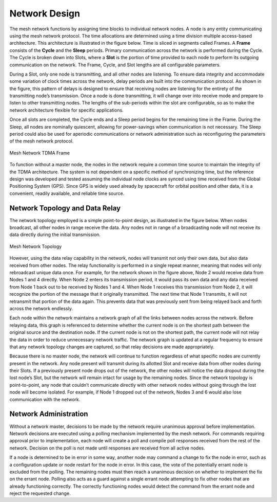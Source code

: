Network Design
==============
The mesh network functions by assigning time blocks to individual network nodes.  A node is any entity communicating using the mesh network protocol.  The time allocations are determined using a time division multiple access-based architecture.  This architecture is illustrated in the figure below.  Time is sliced in segments called Frames.  A **Frame** consists of the **Cycle** and the **Sleep** periods.  Primary communication across the network is performed during the Cycle.  The Cycle is broken down into Slots, where a **Slot** is the portion of time provided to each node to perform its outgoing communication on the network.  The Frame, Cycle, and Slot lengths are all configurable parameters.

During a Slot, only one node is transmitting, and all other nodes are listening.  To ensure data integrity and accommodate some variation of clock times across the network, delay periods are built into the communication protocol.  As shown in the figure, this pattern of delays is designed to ensure that receiving nodes are listening for the entirety of the transmitting node’s transmission.  Once a node is done transmitting, it will change over into receive mode and prepare to listen to other transmitting nodes.  The lengths of the sub-periods within the slot are configurable, so as to make the network architecture flexible for specific applications.

Once all slots are completed, the Cycle ends and a Sleep period begins for the remaining time in the Frame.  During the Sleep, all nodes are nominally quiescent, allowing for power-savings when communication is not necessary.  The Sleep period could also be used for aperiodic communications or network administration such as reconfiguring the parameters of the mesh network protocol.

.. figure:: ../tdma_frame.png
   :align: center

   Mesh Network TDMA Frame

To function without a master node, the nodes in the network require a common time source to maintain the integrity of the TDMA architecture.  The system is not dependent on a specific method of synchronizing time, but the reference design was developed and tested assuming the individual node clocks are synced using time received from the Global Positioning System (GPS).  Since GPS is widely used already by spacecraft for orbital position and other data, it is a convenient, readily available, and reliable time source.

Network Topology and Data Relay
-------------------------------

The network topology employed is a simple point-to-point design, as illustrated in the figure below.  When nodes broadcast, all other nodes in range receive the data.  Any nodes not in range of a broadcasting node will not receive its data directly during the initial transmission.

.. figure:: ../topology.png
   :align: center

   Mesh Network Topology

However, using the data relay capability in the network, nodes will transmit not only their own data, but also data received from other nodes.  The relay functionality is performed in a single repeat manner, meaning that nodes will only rebroadcast unique data once.  For example, for the network shown in the figure above, Node 2 would receive data from Nodes 1 and 4 directly.  When Node 2 enters its transmission period, it would pass its own data and any data received from Node 1 back out to be received by Nodes 1 and 4.  When Node 1 receives this transmission from Node 2, it will recognize the portion of the message that it originally transmitted.  The next time that Node 1 transmits, it will not retransmit that portion of the data again.  This prevents data that was previously sent from being relayed back and forth across the network endlessly.

Each node within the network maintains a network graph of all the links between nodes across the network.  Before relaying data, this graph is referenced to determine whether the current node is on the shortest path between the original source and the destination node.  If the current node is not on the shortest path, the current node will not relay the data in order to reduce unnecessary network traffic.  The network graph is updated at a regular frequency to ensure that any network topology changes are captured, so that relay decisions are made appropriately.  

Because there is no master node, the network will continue to function regardless of what specific nodes are currently present in the network.  Any node present will transmit during its allotted Slot and receive data from other nodes during their Slots.  If a previously present node drops out of the network, the other nodes will notice the data dropout during the lost node’s Slot, but the network will remain intact for usage by the remaining nodes.  Since the network topology is point-to-point, any node that couldn’t communicate directly with other network nodes without going through the lost node will become isolated.  For example, if Node 1 dropped out of the network, Nodes 3 and 6 would also lose communication with the network.

Network Administration
----------------------

Without a network master, decisions to be made by the network require unanimous approval before implementation.  Network decisions are executed using a polling mechanism implemented by the mesh network.  For commands requiring approval prior to implementation, each node will create a poll and compile poll responses received from the rest of the network.  Decision on the poll is not made until responses are received from all active nodes.  

If a node is determined to be in error in some way, another node may command a change to fix the node in error, such as a configuration update or node restart for the node in error.  In this case, the vote of the potentially errant node is excluded from the polling.  The remaining nodes must then reach a unanimous decision on whether to implement the fix on the errant node.  Polling also acts as a guard against a single errant node attempting to fix other nodes that are already functioning correctly.  The correctly functioning nodes would detect the command from the errant node and reject the requested change.
